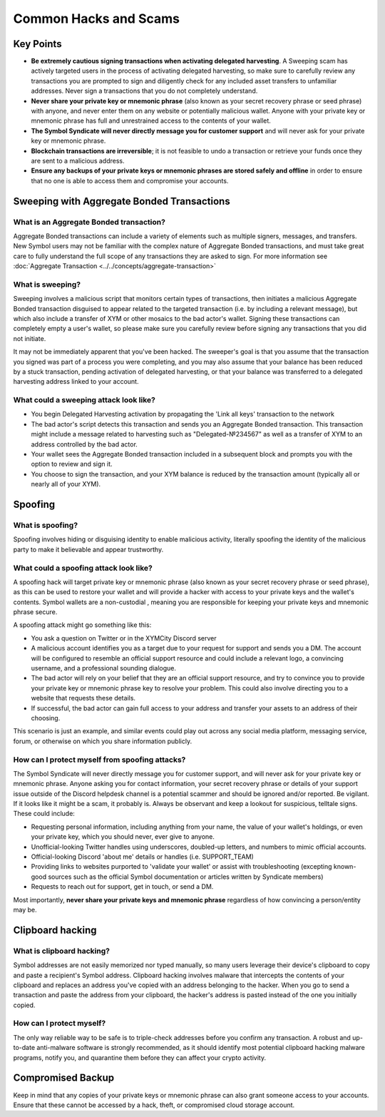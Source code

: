 .. post:: 24 Feb, 2022
    :category: Account
    :tags: wallet
    :excerpt: 1
    :nocomments:

######################
Common Hacks and Scams
######################

***********
Key Points
***********

- **Be extremely cautious signing transactions when activating delegated harvesting**. A Sweeping scam has actively targeted users in the process of activating delegated harvesting, so make sure to carefully review any transactions you are prompted to sign and diligently check for any included asset transfers to unfamiliar addresses. Never sign a transactions that you do not completely understand.
- **Never share your private key or mnemonic phrase** (also known as your secret recovery phrase or seed phrase) with anyone, and never enter them on any website or potentially malicious wallet. Anyone with your private key or mnemonic phrase has full and unrestrained access to the contents of your wallet.  
- **The Symbol Syndicate will never directly message you for customer support** and will never ask for your private key or mnemonic phrase. 
- **Blockchain transactions are irreversible**; it is not feasible to undo a transaction or retrieve your funds once they are sent to a malicious address. 
- **Ensure any backups of your private keys or mnemonic phrases are stored safely and offline** in order to ensure that no one is able to access them and compromise your accounts.

*******************************************
Sweeping with Aggregate Bonded Transactions
*******************************************

What is an Aggregate Bonded transaction?
========================================

Aggregate Bonded transactions can include a variety of elements such as multiple signers, messages, and transfers. New Symbol users may not be familiar with the complex nature of Aggregate Bonded transactions, and must take great care to fully understand the full scope of any transactions they are asked to sign. For more information see :doc:`Aggregate Transaction <../../concepts/aggregate-transaction>`


What is sweeping?
=================

Sweeping involves a malicious script that monitors certain types of transactions, then initiates a malicious Aggregate Bonded transaction disguised to appear related to the targeted transaction (i.e. by including a relevant message), but which also include a transfer of XYM or other mosaics to the bad actor's wallet. Signing these transactions can completely empty a user's wallet, so please make sure you carefully review before signing any transactions that you did not initiate.

It may not be immediately apparent that you've been hacked. The sweeper's goal is that you assume that the transaction you signed was part of a process you were completing, and you may also assume that your balance has been reduced by a stuck transaction, pending activation of delegated harvesting, or that your balance was transferred to a delegated harvesting address linked to your account.

What could a sweeping attack look like?
========================================

- You begin Delegated Harvesting activation by propagating the 'Link all keys' transaction to the network
- The bad actor's script detects this transaction and sends you an Aggregate Bonded transaction. This transaction might include a message related to harvesting such as "Delegated-№234567" as well as a transfer of XYM to an address controlled by the bad actor. 
- Your wallet sees the Aggregate Bonded transaction included in a subsequent block and prompts you with the option to review and sign it.
- You choose to sign the transaction, and your XYM balance is reduced by the transaction amount (typically all or nearly all of your XYM).


********
Spoofing 
********

What is spoofing?
==================

Spoofing involves hiding or disguising identity to enable malicious activity, literally spoofing the identity of the malicious party to make it believable and appear trustworthy. 

What could a spoofing attack look like?
========================================

A spoofing hack will target private key or  mnemonic phrase (also known as your secret recovery phrase or seed phrase), as this can be used to restore your wallet and will provide a hacker with access to your private keys and the wallet's contents. Symbol wallets are a non-custodial , meaning you are responsible for keeping your private keys and mnemonic phrase secure.

A spoofing attack might go something like this:

- You ask a question on Twitter or in the XYMCity Discord server
- A malicious account identifies you as a target due to your request for support and sends you a DM. The account will be configured to resemble an official support resource and could include a relevant logo, a convincing username, and a professional sounding dialogue. 
- The bad actor will rely on your belief that they are an official support resource, and try to convince you to provide your private key or mnemonic phrase key to resolve your problem. This could also involve directing you to a website that requests these details. 
- If successful, the bad actor can gain full access to your address and transfer your assets to an address of their choosing.

This scenario is just an example, and similar events could play out across any social media platform, messaging service, forum, or otherwise on which you share information publicly. 

How can I protect myself from spoofing attacks?
================================================

The Symbol Syndicate will never directly message you for customer support, and will never ask for your private key or mnemonic phrase. Anyone asking you for contact information, your secret recovery phrase or details of your support issue outside of the Discord helpdesk channel is a potential scammer and should be ignored and/or reported.
Be vigilant. If it looks like it might be a scam, it probably is. Always be observant and keep a lookout for suspicious, telltale signs. These could include:

- Requesting personal information, including anything from your name, the value of your wallet's holdings, or even your private key, which you should never, ever give to anyone. 
- Unofficial-looking Twitter handles using underscores, doubled-up letters, and numbers to mimic official accounts. 
- Official-looking Discord 'about me' details or handles (i.e. SUPPORT_TEAM)
- Providing links to websites purported to 'validate your wallet' or assist with troubleshooting (excepting known-good sources such as the official Symbol documentation or articles written by Syndicate members)
- Requests to reach out for support, get in touch, or send a DM. 

Most importantly, **never share your private keys and mnemonic phrase** regardless of how convincing a person/entity may be.


*****************
Clipboard hacking
*****************

What is clipboard hacking?
===========================

Symbol addresses are not easily memorized nor typed manually, so many users leverage their device's clipboard to copy and paste a recipient's Symbol address. Clipboard hacking involves malware that intercepts the contents of your clipboard and replaces an address you've copied with an address belonging to the hacker.  When you go to send a transaction and paste the address from your clipboard, the hacker's address is pasted instead of the one you initially copied. 

How can I protect myself?
===========================

The only way reliable way to be safe is to triple-check addresses before you confirm any transaction. A robust and up-to-date anti-malware software is strongly recommended, as it should identify most potential clipboard hacking malware programs, notify you, and quarantine them before they can affect your crypto activity. 


******************
Compromised Backup
******************

Keep in mind that any copies of your private keys or mnemonic phrase can also grant someone access to your accounts. Ensure that these cannot be accessed by a hack, theft, or compromised cloud storage account.
